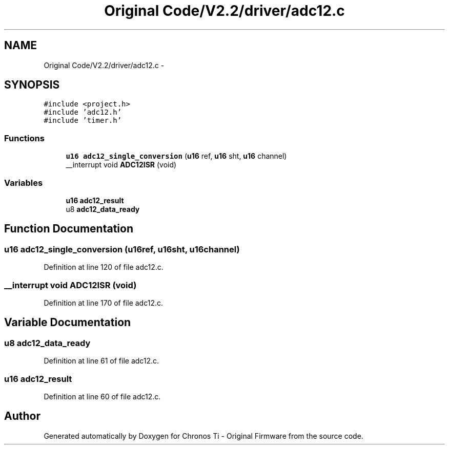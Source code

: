 .TH "Original Code/V2.2/driver/adc12.c" 3 "Sun Jun 16 2013" "Version VER 0.0" "Chronos Ti - Original Firmware" \" -*- nroff -*-
.ad l
.nh
.SH NAME
Original Code/V2.2/driver/adc12.c \- 
.SH SYNOPSIS
.br
.PP
\fC#include <project\&.h>\fP
.br
\fC#include 'adc12\&.h'\fP
.br
\fC#include 'timer\&.h'\fP
.br

.SS "Functions"

.in +1c
.ti -1c
.RI "\fBu16\fP \fBadc12_single_conversion\fP (\fBu16\fP ref, \fBu16\fP sht, \fBu16\fP channel)"
.br
.ti -1c
.RI "__interrupt void \fBADC12ISR\fP (void)"
.br
.in -1c
.SS "Variables"

.in +1c
.ti -1c
.RI "\fBu16\fP \fBadc12_result\fP"
.br
.ti -1c
.RI "u8 \fBadc12_data_ready\fP"
.br
.in -1c
.SH "Function Documentation"
.PP 
.SS "\fBu16\fP \fBadc12_single_conversion\fP (\fBu16\fPref, \fBu16\fPsht, \fBu16\fPchannel)"
.PP
Definition at line 120 of file adc12\&.c\&.
.SS "__interrupt void \fBADC12ISR\fP (void)"
.PP
Definition at line 170 of file adc12\&.c\&.
.SH "Variable Documentation"
.PP 
.SS "u8 \fBadc12_data_ready\fP"
.PP
Definition at line 61 of file adc12\&.c\&.
.SS "\fBu16\fP \fBadc12_result\fP"
.PP
Definition at line 60 of file adc12\&.c\&.
.SH "Author"
.PP 
Generated automatically by Doxygen for Chronos Ti - Original Firmware from the source code\&.
